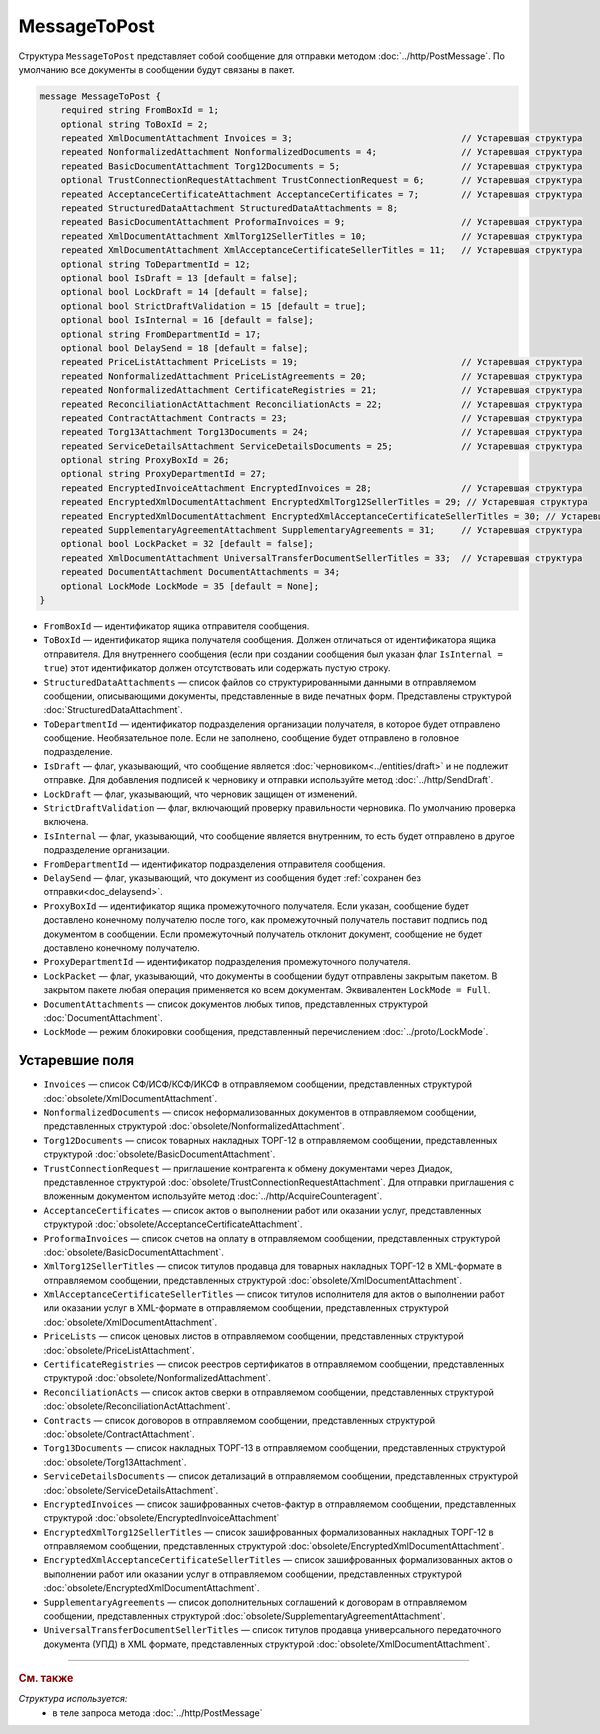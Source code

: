 MessageToPost
=============

Структура ``MessageToPost`` представляет собой сообщение для отправки методом :doc:`../http/PostMessage`. По умолчанию все документы в сообщении будут связаны в пакет.

.. code-block:: protobuf

    message MessageToPost {
        required string FromBoxId = 1;
        optional string ToBoxId = 2;
        repeated XmlDocumentAttachment Invoices = 3;                                // Устаревшая структура
        repeated NonformalizedAttachment NonformalizedDocuments = 4;                // Устаревшая структура
        repeated BasicDocumentAttachment Torg12Documents = 5;                       // Устаревшая структура
        optional TrustConnectionRequestAttachment TrustConnectionRequest = 6;       // Устаревшая структура
        repeated AcceptanceCertificateAttachment AcceptanceCertificates = 7;        // Устаревшая структура
        repeated StructuredDataAttachment StructuredDataAttachments = 8;
        repeated BasicDocumentAttachment ProformaInvoices = 9;                      // Устаревшая структура
        repeated XmlDocumentAttachment XmlTorg12SellerTitles = 10;                  // Устаревшая структура
        repeated XmlDocumentAttachment XmlAcceptanceCertificateSellerTitles = 11;   // Устаревшая структура
        optional string ToDepartmentId = 12;
        optional bool IsDraft = 13 [default = false];
        optional bool LockDraft = 14 [default = false];
        optional bool StrictDraftValidation = 15 [default = true];
        optional bool IsInternal = 16 [default = false];
        optional string FromDepartmentId = 17;
        optional bool DelaySend = 18 [default = false];
        repeated PriceListAttachment PriceLists = 19;                               // Устаревшая структура
        repeated NonformalizedAttachment PriceListAgreements = 20;                  // Устаревшая структура
        repeated NonformalizedAttachment CertificateRegistries = 21;                // Устаревшая структура
        repeated ReconciliationActAttachment ReconciliationActs = 22;               // Устаревшая структура
        repeated ContractAttachment Contracts = 23;                                 // Устаревшая структура
        repeated Torg13Attachment Torg13Documents = 24;                             // Устаревшая структура
        repeated ServiceDetailsAttachment ServiceDetailsDocuments = 25;             // Устаревшая структура
        optional string ProxyBoxId = 26;
        optional string ProxyDepartmentId = 27;
        repeated EncryptedInvoiceAttachment EncryptedInvoices = 28;                 // Устаревшая структура
        repeated EncryptedXmlDocumentAttachment EncryptedXmlTorg12SellerTitles = 29; // Устаревшая структура
        repeated EncryptedXmlDocumentAttachment EncryptedXmlAcceptanceCertificateSellerTitles = 30; // Устаревшая структура
        repeated SupplementaryAgreementAttachment SupplementaryAgreements = 31;     // Устаревшая структура
        optional bool LockPacket = 32 [default = false];
        repeated XmlDocumentAttachment UniversalTransferDocumentSellerTitles = 33;  // Устаревшая структура
        repeated DocumentAttachment DocumentAttachments = 34;
        optional LockMode LockMode = 35 [default = None];
    }

- ``FromBoxId`` — идентификатор ящика отправителя сообщения.
- ``ToBoxId`` — идентификатор ящика получателя сообщения. Должен отличаться от идентификатора ящика отправителя. Для внутреннего сообщения (если при создании сообщения был указан флаг ``IsInternal = true``) этот идентификатор должен отсутствовать или содержать пустую строку.
- ``StructuredDataAttachments`` — список файлов со структурированными данными в отправляемом сообщении, описывающими документы, представленные в виде печатных форм. Представлены структурой :doc:`StructuredDataAttachment`.
- ``ToDepartmentId`` — идентификатор подразделения организации получателя, в которое будет отправлено сообщение. Необязательное поле. Если не заполнено, сообщение будет отправлено в головное подразделение.
- ``IsDraft`` — флаг, указывающий, что сообщение является :doc:`черновиком<../entities/draft>` и не подлежит отправке. Для добавления подписей к черновику и отправки используйте метод :doc:`../http/SendDraft`.
- ``LockDraft`` — флаг, указывающий, что черновик защищен от изменений.
- ``StrictDraftValidation`` — флаг, включающий проверку правильности черновика. По умолчанию проверка включена.
- ``IsInternal`` — флаг, указывающий, что сообщение является внутренним, то есть будет отправлено в другое подразделение организации.
- ``FromDepartmentId`` — идентификатор подразделения отправителя сообщения.
- ``DelaySend`` — флаг, указывающий, что документ из сообщения будет :ref:`сохранен без отправки<doc_delaysend>`.
- ``ProxyBoxId`` — идентификатор ящика промежуточного получателя. Если указан, сообщение будет доставлено конечному получателю после того, как промежуточный получатель поставит подпись под документом в сообщении. Если промежуточный получатель отклонит документ, сообщение не будет доставлено конечному получателю.
- ``ProxyDepartmentId`` — идентификатор подразделения промежуточного получателя.
- ``LockPacket`` — флаг, указывающий, что документы в сообщении будут отправлены закрытым пакетом. В закрытом пакете любая операция применяется ко всем документам. Эквивалентен ``LockMode = Full``.
- ``DocumentAttachments`` — список документов любых типов, представленных структурой :doc:`DocumentAttachment`.
- ``LockMode`` — режим блокировки сообщения, представленный перечислением :doc:`../proto/LockMode`.


Устаревшие поля
---------------

- ``Invoices`` — список СФ/ИСФ/КСФ/ИКСФ в отправляемом сообщении, представленных структурой :doc:`obsolete/XmlDocumentAttachment`.
- ``NonformalizedDocuments`` — список неформализованных документов в отправляемом сообщении, представленных структурой :doc:`obsolete/NonformalizedAttachment`.
- ``Torg12Documents`` — список товарных накладных ТОРГ-12 в отправляемом сообщении, представленных структурой :doc:`obsolete/BasicDocumentAttachment`.
- ``TrustConnectionRequest`` — приглашение контрагента к обмену документами через Диадок, представленное структурой :doc:`obsolete/TrustConnectionRequestAttachment`. Для отправки приглашения с вложенным документом используйте метод :doc:`../http/AcquireCounteragent`.
- ``AcceptanceCertificates`` — список актов о выполнении работ или оказании услуг, представленных структурой :doc:`obsolete/AcceptanceCertificateAttachment`.
- ``ProformaInvoices`` — список счетов на оплату в отправляемом сообщении, представленных структурой :doc:`obsolete/BasicDocumentAttachment`.
- ``XmlTorg12SellerTitles`` — список титулов продавца для товарных накладных ТОРГ-12 в XML-формате в отправляемом сообщении, представленных структурой :doc:`obsolete/XmlDocumentAttachment`.
- ``XmlAcceptanceCertificateSellerTitles`` — список титулов исполнителя для актов о выполнении работ или оказании услуг в XML-формате в отправляемом сообщении, представленных структурой :doc:`obsolete/XmlDocumentAttachment`.
- ``PriceLists`` — список ценовых листов в отправляемом сообщении, представленных структурой :doc:`obsolete/PriceListAttachment`.
- ``CertificateRegistries`` — список реестров сертификатов в отправляемом сообщении, представленных структурой :doc:`obsolete/NonformalizedAttachment`.
- ``ReconciliationActs`` — список актов сверки в отправляемом сообщении, представленных структурой :doc:`obsolete/ReconciliationActAttachment`.
- ``Contracts`` — список договоров в отправляемом сообщении, представленных структурой :doc:`obsolete/ContractAttachment`.
- ``Torg13Documents`` — список накладных ТОРГ-13 в отправляемом сообщении, представленных структурой :doc:`obsolete/Torg13Attachment`.
- ``ServiceDetailsDocuments`` — список детализаций в отправляемом сообщении, представленных структурой :doc:`obsolete/ServiceDetailsAttachment`.
- ``EncryptedInvoices`` — список зашифрованных счетов-фактур в отправляемом сообщении, представленных структурой :doc:`obsolete/EncryptedInvoiceAttachment` 
- ``EncryptedXmlTorg12SellerTitles`` — список зашифрованных формализованных накладных ТОРГ-12 в отправляемом сообщении, представленных структурой :doc:`obsolete/EncryptedXmlDocumentAttachment`.
- ``EncryptedXmlAcceptanceCertificateSellerTitles`` — список зашифрованных формализованных актов о выполнении работ или оказании услуг в отправляемом сообщении, представленных структурой :doc:`obsolete/EncryptedXmlDocumentAttachment`.
- ``SupplementaryAgreements`` — список дополнительных соглашений к договорам в отправляемом сообщении, представленных структурой :doc:`obsolete/SupplementaryAgreementAttachment`.
- ``UniversalTransferDocumentSellerTitles`` — список титулов продавца универсального передаточного документа (УПД) в XML формате, представленных структурой :doc:`obsolete/XmlDocumentAttachment`.


----

.. rubric:: См. также

*Структура используется:*
	- в теле запроса метода :doc:`../http/PostMessage`